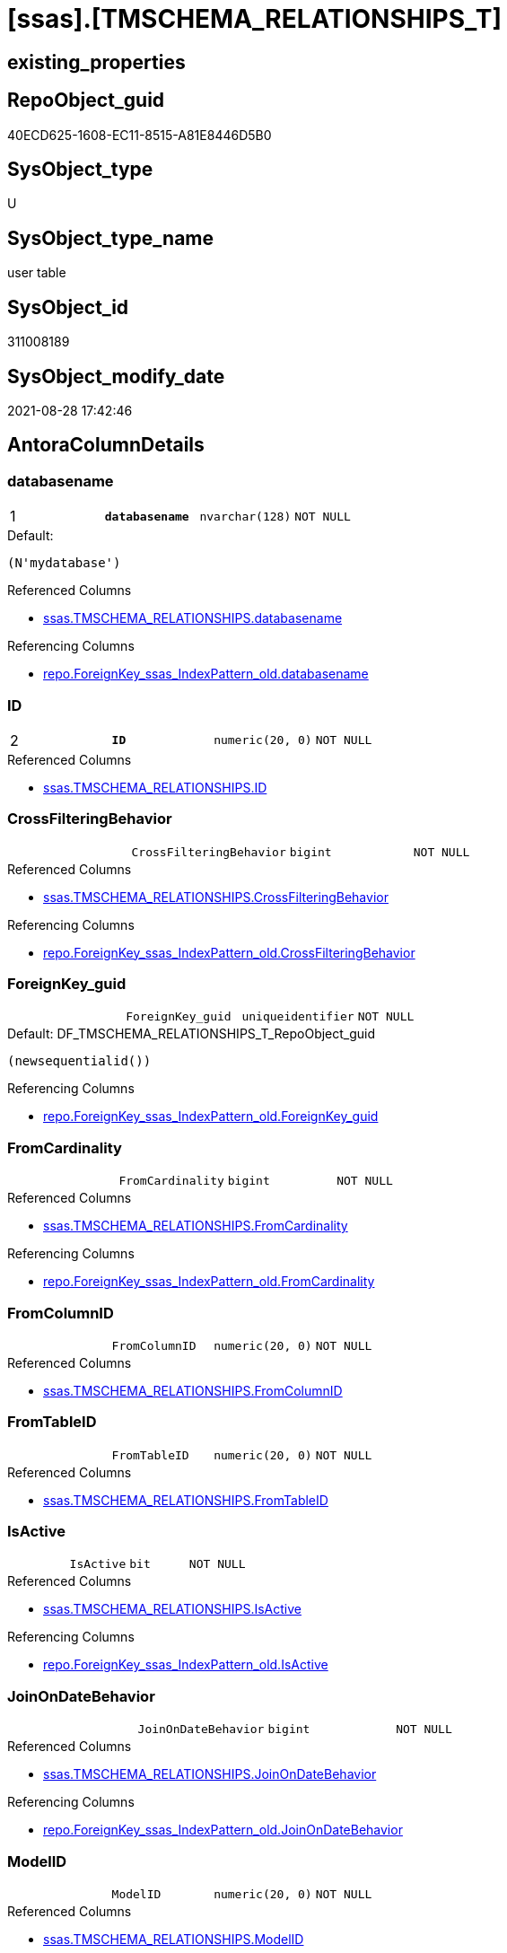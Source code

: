 = [ssas].[TMSCHEMA_RELATIONSHIPS_T]

== existing_properties

// tag::existing_properties[]
:ExistsProperty--antorareferencedlist:
:ExistsProperty--antorareferencinglist:
:ExistsProperty--has_history:
:ExistsProperty--has_history_columns:
:ExistsProperty--is_persistence:
:ExistsProperty--is_persistence_check_duplicate_per_pk:
:ExistsProperty--is_persistence_check_for_empty_source:
:ExistsProperty--is_persistence_delete_changed:
:ExistsProperty--is_persistence_delete_missing:
:ExistsProperty--is_persistence_insert:
:ExistsProperty--is_persistence_truncate:
:ExistsProperty--is_persistence_update_changed:
:ExistsProperty--is_repo_managed:
:ExistsProperty--is_ssas:
:ExistsProperty--persistence_source_repoobject_fullname:
:ExistsProperty--persistence_source_repoobject_fullname2:
:ExistsProperty--persistence_source_repoobject_guid:
:ExistsProperty--persistence_source_repoobject_xref:
:ExistsProperty--pk_index_guid:
:ExistsProperty--pk_indexpatterncolumndatatype:
:ExistsProperty--pk_indexpatterncolumnname:
:ExistsProperty--referencedobjectlist:
:ExistsProperty--usp_persistence_repoobject_guid:
:ExistsProperty--FK:
:ExistsProperty--AntoraIndexList:
:ExistsProperty--Columns:
// end::existing_properties[]

== RepoObject_guid

// tag::RepoObject_guid[]
40ECD625-1608-EC11-8515-A81E8446D5B0
// end::RepoObject_guid[]

== SysObject_type

// tag::SysObject_type[]
U 
// end::SysObject_type[]

== SysObject_type_name

// tag::SysObject_type_name[]
user table
// end::SysObject_type_name[]

== SysObject_id

// tag::SysObject_id[]
311008189
// end::SysObject_id[]

== SysObject_modify_date

// tag::SysObject_modify_date[]
2021-08-28 17:42:46
// end::SysObject_modify_date[]

== AntoraColumnDetails

// tag::AntoraColumnDetails[]
[#column-databasename]
=== databasename

[cols="d,m,m,m,m,d"]
|===
|1
|*databasename*
|nvarchar(128)
|NOT NULL
|
|
|===

.Default: 
....
(N'mydatabase')
....

.Referenced Columns
--
* xref:ssas.TMSCHEMA_RELATIONSHIPS.adoc#column-databasename[+ssas.TMSCHEMA_RELATIONSHIPS.databasename+]
--

.Referencing Columns
--
* xref:repo.ForeignKey_ssas_IndexPattern_old.adoc#column-databasename[+repo.ForeignKey_ssas_IndexPattern_old.databasename+]
--


[#column-ID]
=== ID

[cols="d,m,m,m,m,d"]
|===
|2
|*ID*
|numeric(20, 0)
|NOT NULL
|
|
|===

.Referenced Columns
--
* xref:ssas.TMSCHEMA_RELATIONSHIPS.adoc#column-ID[+ssas.TMSCHEMA_RELATIONSHIPS.ID+]
--


[#column-CrossFilteringBehavior]
=== CrossFilteringBehavior

[cols="d,m,m,m,m,d"]
|===
|
|CrossFilteringBehavior
|bigint
|NOT NULL
|
|
|===

.Referenced Columns
--
* xref:ssas.TMSCHEMA_RELATIONSHIPS.adoc#column-CrossFilteringBehavior[+ssas.TMSCHEMA_RELATIONSHIPS.CrossFilteringBehavior+]
--

.Referencing Columns
--
* xref:repo.ForeignKey_ssas_IndexPattern_old.adoc#column-CrossFilteringBehavior[+repo.ForeignKey_ssas_IndexPattern_old.CrossFilteringBehavior+]
--


[#column-ForeignKey_guid]
=== ForeignKey_guid

[cols="d,m,m,m,m,d"]
|===
|
|ForeignKey_guid
|uniqueidentifier
|NOT NULL
|
|
|===

.Default: DF_TMSCHEMA_RELATIONSHIPS_T_RepoObject_guid
....
(newsequentialid())
....

.Referencing Columns
--
* xref:repo.ForeignKey_ssas_IndexPattern_old.adoc#column-ForeignKey_guid[+repo.ForeignKey_ssas_IndexPattern_old.ForeignKey_guid+]
--


[#column-FromCardinality]
=== FromCardinality

[cols="d,m,m,m,m,d"]
|===
|
|FromCardinality
|bigint
|NOT NULL
|
|
|===

.Referenced Columns
--
* xref:ssas.TMSCHEMA_RELATIONSHIPS.adoc#column-FromCardinality[+ssas.TMSCHEMA_RELATIONSHIPS.FromCardinality+]
--

.Referencing Columns
--
* xref:repo.ForeignKey_ssas_IndexPattern_old.adoc#column-FromCardinality[+repo.ForeignKey_ssas_IndexPattern_old.FromCardinality+]
--


[#column-FromColumnID]
=== FromColumnID

[cols="d,m,m,m,m,d"]
|===
|
|FromColumnID
|numeric(20, 0)
|NOT NULL
|
|
|===

.Referenced Columns
--
* xref:ssas.TMSCHEMA_RELATIONSHIPS.adoc#column-FromColumnID[+ssas.TMSCHEMA_RELATIONSHIPS.FromColumnID+]
--


[#column-FromTableID]
=== FromTableID

[cols="d,m,m,m,m,d"]
|===
|
|FromTableID
|numeric(20, 0)
|NOT NULL
|
|
|===

.Referenced Columns
--
* xref:ssas.TMSCHEMA_RELATIONSHIPS.adoc#column-FromTableID[+ssas.TMSCHEMA_RELATIONSHIPS.FromTableID+]
--


[#column-IsActive]
=== IsActive

[cols="d,m,m,m,m,d"]
|===
|
|IsActive
|bit
|NOT NULL
|
|
|===

.Referenced Columns
--
* xref:ssas.TMSCHEMA_RELATIONSHIPS.adoc#column-IsActive[+ssas.TMSCHEMA_RELATIONSHIPS.IsActive+]
--

.Referencing Columns
--
* xref:repo.ForeignKey_ssas_IndexPattern_old.adoc#column-IsActive[+repo.ForeignKey_ssas_IndexPattern_old.IsActive+]
--


[#column-JoinOnDateBehavior]
=== JoinOnDateBehavior

[cols="d,m,m,m,m,d"]
|===
|
|JoinOnDateBehavior
|bigint
|NOT NULL
|
|
|===

.Referenced Columns
--
* xref:ssas.TMSCHEMA_RELATIONSHIPS.adoc#column-JoinOnDateBehavior[+ssas.TMSCHEMA_RELATIONSHIPS.JoinOnDateBehavior+]
--

.Referencing Columns
--
* xref:repo.ForeignKey_ssas_IndexPattern_old.adoc#column-JoinOnDateBehavior[+repo.ForeignKey_ssas_IndexPattern_old.JoinOnDateBehavior+]
--


[#column-ModelID]
=== ModelID

[cols="d,m,m,m,m,d"]
|===
|
|ModelID
|numeric(20, 0)
|NOT NULL
|
|
|===

.Referenced Columns
--
* xref:ssas.TMSCHEMA_RELATIONSHIPS.adoc#column-ModelID[+ssas.TMSCHEMA_RELATIONSHIPS.ModelID+]
--


[#column-ModifiedTime]
=== ModifiedTime

[cols="d,m,m,m,m,d"]
|===
|
|ModifiedTime
|datetime
|NOT NULL
|
|
|===

.Referenced Columns
--
* xref:ssas.TMSCHEMA_RELATIONSHIPS.adoc#column-ModifiedTime[+ssas.TMSCHEMA_RELATIONSHIPS.ModifiedTime+]
--


[#column-Name]
=== Name

[cols="d,m,m,m,m,d"]
|===
|
|Name
|nvarchar(max)
|NOT NULL
|
|
|===

.Referenced Columns
--
* xref:ssas.TMSCHEMA_RELATIONSHIPS.adoc#column-Name[+ssas.TMSCHEMA_RELATIONSHIPS.Name+]
--

.Referencing Columns
--
* xref:repo.ForeignKey_ssas_IndexPattern_old.adoc#column-ForeignKey_orignalName[+repo.ForeignKey_ssas_IndexPattern_old.ForeignKey_orignalName+]
--


[#column-RefreshedTime]
=== RefreshedTime

[cols="d,m,m,m,m,d"]
|===
|
|RefreshedTime
|datetime
|NULL
|
|
|===

.Referenced Columns
--
* xref:ssas.TMSCHEMA_RELATIONSHIPS.adoc#column-RefreshedTime[+ssas.TMSCHEMA_RELATIONSHIPS.RefreshedTime+]
--


[#column-RelationshipStorage2ID]
=== RelationshipStorage2ID

[cols="d,m,m,m,m,d"]
|===
|
|RelationshipStorage2ID
|numeric(20, 0)
|NULL
|
|
|===

.Referenced Columns
--
* xref:ssas.TMSCHEMA_RELATIONSHIPS.adoc#column-RelationshipStorage2ID[+ssas.TMSCHEMA_RELATIONSHIPS.RelationshipStorage2ID+]
--


[#column-RelationshipStorageID]
=== RelationshipStorageID

[cols="d,m,m,m,m,d"]
|===
|
|RelationshipStorageID
|numeric(20, 0)
|NULL
|
|
|===

.Referenced Columns
--
* xref:ssas.TMSCHEMA_RELATIONSHIPS.adoc#column-RelationshipStorageID[+ssas.TMSCHEMA_RELATIONSHIPS.RelationshipStorageID+]
--


[#column-RelyOnReferentialIntegrity]
=== RelyOnReferentialIntegrity

[cols="d,m,m,m,m,d"]
|===
|
|RelyOnReferentialIntegrity
|bit
|NOT NULL
|
|
|===

.Referenced Columns
--
* xref:ssas.TMSCHEMA_RELATIONSHIPS.adoc#column-RelyOnReferentialIntegrity[+ssas.TMSCHEMA_RELATIONSHIPS.RelyOnReferentialIntegrity+]
--

.Referencing Columns
--
* xref:repo.ForeignKey_ssas_IndexPattern_old.adoc#column-RelyOnReferentialIntegrity[+repo.ForeignKey_ssas_IndexPattern_old.RelyOnReferentialIntegrity+]
--


[#column-SecurityFilteringBehavior]
=== SecurityFilteringBehavior

[cols="d,m,m,m,m,d"]
|===
|
|SecurityFilteringBehavior
|bigint
|NOT NULL
|
|
|===

.Referenced Columns
--
* xref:ssas.TMSCHEMA_RELATIONSHIPS.adoc#column-SecurityFilteringBehavior[+ssas.TMSCHEMA_RELATIONSHIPS.SecurityFilteringBehavior+]
--

.Referencing Columns
--
* xref:repo.ForeignKey_ssas_IndexPattern_old.adoc#column-SecurityFilteringBehavior[+repo.ForeignKey_ssas_IndexPattern_old.SecurityFilteringBehavior+]
--


[#column-State]
=== State

[cols="d,m,m,m,m,d"]
|===
|
|State
|bigint
|NOT NULL
|
|
|===

.Referenced Columns
--
* xref:ssas.TMSCHEMA_RELATIONSHIPS.adoc#column-State[+ssas.TMSCHEMA_RELATIONSHIPS.State+]
--


[#column-ToCardinality]
=== ToCardinality

[cols="d,m,m,m,m,d"]
|===
|
|ToCardinality
|bigint
|NOT NULL
|
|
|===

.Referenced Columns
--
* xref:ssas.TMSCHEMA_RELATIONSHIPS.adoc#column-ToCardinality[+ssas.TMSCHEMA_RELATIONSHIPS.ToCardinality+]
--

.Referencing Columns
--
* xref:repo.ForeignKey_ssas_IndexPattern_old.adoc#column-ToCardinality[+repo.ForeignKey_ssas_IndexPattern_old.ToCardinality+]
--


[#column-ToColumnID]
=== ToColumnID

[cols="d,m,m,m,m,d"]
|===
|
|ToColumnID
|numeric(20, 0)
|NOT NULL
|
|
|===

.Referenced Columns
--
* xref:ssas.TMSCHEMA_RELATIONSHIPS.adoc#column-ToColumnID[+ssas.TMSCHEMA_RELATIONSHIPS.ToColumnID+]
--


[#column-ToTableID]
=== ToTableID

[cols="d,m,m,m,m,d"]
|===
|
|ToTableID
|numeric(20, 0)
|NOT NULL
|
|
|===

.Referenced Columns
--
* xref:ssas.TMSCHEMA_RELATIONSHIPS.adoc#column-ToTableID[+ssas.TMSCHEMA_RELATIONSHIPS.ToTableID+]
--


[#column-Type]
=== Type

[cols="d,m,m,m,m,d"]
|===
|
|Type
|bigint
|NOT NULL
|
|
|===

.Referenced Columns
--
* xref:ssas.TMSCHEMA_RELATIONSHIPS.adoc#column-Type[+ssas.TMSCHEMA_RELATIONSHIPS.Type+]
--

.Referencing Columns
--
* xref:repo.ForeignKey_ssas_IndexPattern_old.adoc#column-Type[+repo.ForeignKey_ssas_IndexPattern_old.Type+]
--


// end::AntoraColumnDetails[]

== AntoraPkColumnTableRows

// tag::AntoraPkColumnTableRows[]
|1
|*<<column-databasename>>*
|nvarchar(128)
|NOT NULL
|
|

|2
|*<<column-ID>>*
|numeric(20, 0)
|NOT NULL
|
|





















// end::AntoraPkColumnTableRows[]

== AntoraNonPkColumnTableRows

// tag::AntoraNonPkColumnTableRows[]


|
|<<column-CrossFilteringBehavior>>
|bigint
|NOT NULL
|
|

|
|<<column-ForeignKey_guid>>
|uniqueidentifier
|NOT NULL
|
|

|
|<<column-FromCardinality>>
|bigint
|NOT NULL
|
|

|
|<<column-FromColumnID>>
|numeric(20, 0)
|NOT NULL
|
|

|
|<<column-FromTableID>>
|numeric(20, 0)
|NOT NULL
|
|

|
|<<column-IsActive>>
|bit
|NOT NULL
|
|

|
|<<column-JoinOnDateBehavior>>
|bigint
|NOT NULL
|
|

|
|<<column-ModelID>>
|numeric(20, 0)
|NOT NULL
|
|

|
|<<column-ModifiedTime>>
|datetime
|NOT NULL
|
|

|
|<<column-Name>>
|nvarchar(max)
|NOT NULL
|
|

|
|<<column-RefreshedTime>>
|datetime
|NULL
|
|

|
|<<column-RelationshipStorage2ID>>
|numeric(20, 0)
|NULL
|
|

|
|<<column-RelationshipStorageID>>
|numeric(20, 0)
|NULL
|
|

|
|<<column-RelyOnReferentialIntegrity>>
|bit
|NOT NULL
|
|

|
|<<column-SecurityFilteringBehavior>>
|bigint
|NOT NULL
|
|

|
|<<column-State>>
|bigint
|NOT NULL
|
|

|
|<<column-ToCardinality>>
|bigint
|NOT NULL
|
|

|
|<<column-ToColumnID>>
|numeric(20, 0)
|NOT NULL
|
|

|
|<<column-ToTableID>>
|numeric(20, 0)
|NOT NULL
|
|

|
|<<column-Type>>
|bigint
|NOT NULL
|
|

// end::AntoraNonPkColumnTableRows[]

== AntoraIndexList

// tag::AntoraIndexList[]

[#index-PK_TMSCHEMA_RELATIONSHIPS_T]
=== PK_TMSCHEMA_RELATIONSHIPS_T

* IndexSemanticGroup: xref:other/IndexSemanticGroup.adoc#_no_group[no_group]
+
--
* <<column-databasename>>; nvarchar(128)
* <<column-ID>>; numeric(20, 0)
--
* PK, Unique, Real: 1, 1, 1

// end::AntoraIndexList[]

== AntoraParameterList

// tag::AntoraParameterList[]

// end::AntoraParameterList[]

== Other tags

source: property.RepoObjectProperty_cross As rop_cross


=== AdocUspSteps

// tag::adocuspsteps[]

// end::adocuspsteps[]


=== AntoraReferencedList

// tag::antorareferencedlist[]
* xref:ssas.TMSCHEMA_RELATIONSHIPS.adoc[]
// end::antorareferencedlist[]


=== AntoraReferencingList

// tag::antorareferencinglist[]
* xref:repo.ForeignKey_ssas_IndexPattern_old.adoc[]
* xref:ssas.usp_PERSIST_TMSCHEMA_RELATIONSHIPS_T.adoc[]
// end::antorareferencinglist[]


=== exampleUsage

// tag::exampleusage[]

// end::exampleusage[]


=== exampleUsage_2

// tag::exampleusage_2[]

// end::exampleusage_2[]


=== exampleUsage_3

// tag::exampleusage_3[]

// end::exampleusage_3[]


=== exampleUsage_4

// tag::exampleusage_4[]

// end::exampleusage_4[]


=== exampleUsage_5

// tag::exampleusage_5[]

// end::exampleusage_5[]


=== exampleWrong_Usage

// tag::examplewrong_usage[]

// end::examplewrong_usage[]


=== has_execution_plan_issue

// tag::has_execution_plan_issue[]

// end::has_execution_plan_issue[]


=== has_get_referenced_issue

// tag::has_get_referenced_issue[]

// end::has_get_referenced_issue[]


=== has_history

// tag::has_history[]
0
// end::has_history[]


=== has_history_columns

// tag::has_history_columns[]
0
// end::has_history_columns[]


=== is_persistence

// tag::is_persistence[]
1
// end::is_persistence[]


=== is_persistence_check_duplicate_per_pk

// tag::is_persistence_check_duplicate_per_pk[]
0
// end::is_persistence_check_duplicate_per_pk[]


=== is_persistence_check_for_empty_source

// tag::is_persistence_check_for_empty_source[]
0
// end::is_persistence_check_for_empty_source[]


=== is_persistence_delete_changed

// tag::is_persistence_delete_changed[]
0
// end::is_persistence_delete_changed[]


=== is_persistence_delete_missing

// tag::is_persistence_delete_missing[]
1
// end::is_persistence_delete_missing[]


=== is_persistence_insert

// tag::is_persistence_insert[]
1
// end::is_persistence_insert[]


=== is_persistence_truncate

// tag::is_persistence_truncate[]
0
// end::is_persistence_truncate[]


=== is_persistence_update_changed

// tag::is_persistence_update_changed[]
1
// end::is_persistence_update_changed[]


=== is_repo_managed

// tag::is_repo_managed[]
1
// end::is_repo_managed[]


=== is_ssas

// tag::is_ssas[]
0
// end::is_ssas[]


=== microsoft_database_tools_support

// tag::microsoft_database_tools_support[]

// end::microsoft_database_tools_support[]


=== MS_Description

// tag::ms_description[]

// end::ms_description[]


=== persistence_source_RepoObject_fullname

// tag::persistence_source_repoobject_fullname[]
[ssas].[TMSCHEMA_RELATIONSHIPS]
// end::persistence_source_repoobject_fullname[]


=== persistence_source_RepoObject_fullname2

// tag::persistence_source_repoobject_fullname2[]
ssas.TMSCHEMA_RELATIONSHIPS
// end::persistence_source_repoobject_fullname2[]


=== persistence_source_RepoObject_guid

// tag::persistence_source_repoobject_guid[]
E4E6A70A-8A06-EC11-8515-A81E8446D5B0
// end::persistence_source_repoobject_guid[]


=== persistence_source_RepoObject_xref

// tag::persistence_source_repoobject_xref[]
xref:ssas.TMSCHEMA_RELATIONSHIPS.adoc[]
// end::persistence_source_repoobject_xref[]


=== pk_index_guid

// tag::pk_index_guid[]
863ADABD-1608-EC11-8515-A81E8446D5B0
// end::pk_index_guid[]


=== pk_IndexPatternColumnDatatype

// tag::pk_indexpatterncolumndatatype[]
nvarchar(128),numeric(20, 0)
// end::pk_indexpatterncolumndatatype[]


=== pk_IndexPatternColumnName

// tag::pk_indexpatterncolumnname[]
databasename,ID
// end::pk_indexpatterncolumnname[]


=== pk_IndexSemanticGroup

// tag::pk_indexsemanticgroup[]

// end::pk_indexsemanticgroup[]


=== ReferencedObjectList

// tag::referencedobjectlist[]
* [ssas].[TMSCHEMA_RELATIONSHIPS]
// end::referencedobjectlist[]


=== usp_persistence_RepoObject_guid

// tag::usp_persistence_repoobject_guid[]
666E8DEE-3D08-EC11-8515-A81E8446D5B0
// end::usp_persistence_repoobject_guid[]


=== UspExamples

// tag::uspexamples[]

// end::uspexamples[]


=== UspParameters

// tag::uspparameters[]

// end::uspparameters[]

== Boolean Attributes

source: property.RepoObjectProperty WHERE property_int = 1

// tag::boolean_attributes[]
:is_persistence:
:is_persistence_delete_missing:
:is_persistence_insert:
:is_persistence_update_changed:
:is_repo_managed:

// end::boolean_attributes[]

== sql_modules_definition

// tag::sql_modules_definition[]
[%collapsible]
=======
[source,sql]
----

----
=======
// end::sql_modules_definition[]


